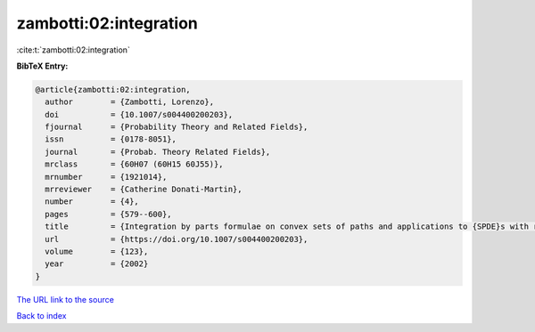 zambotti:02:integration
=======================

:cite:t:`zambotti:02:integration`

**BibTeX Entry:**

.. code-block:: bibtex

   @article{zambotti:02:integration,
     author        = {Zambotti, Lorenzo},
     doi           = {10.1007/s004400200203},
     fjournal      = {Probability Theory and Related Fields},
     issn          = {0178-8051},
     journal       = {Probab. Theory Related Fields},
     mrclass       = {60H07 (60H15 60J55)},
     mrnumber      = {1921014},
     mrreviewer    = {Catherine Donati-Martin},
     number        = {4},
     pages         = {579--600},
     title         = {Integration by parts formulae on convex sets of paths and applications to {SPDE}s with reflection},
     url           = {https://doi.org/10.1007/s004400200203},
     volume        = {123},
     year          = {2002}
   }
`The URL link to the source <https://doi.org/10.1007/s004400200203>`_


`Back to index <../By-Cite-Keys.html>`_
